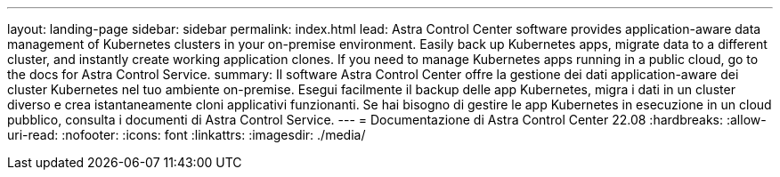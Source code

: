 ---
layout: landing-page 
sidebar: sidebar 
permalink: index.html 
lead: Astra Control Center software provides application-aware data management of Kubernetes clusters in your on-premise environment. Easily back up Kubernetes apps, migrate data to a different cluster, and instantly create working application clones. If you need to manage Kubernetes apps running in a public cloud, go to the docs for Astra Control Service. 
summary: Il software Astra Control Center offre la gestione dei dati application-aware dei cluster Kubernetes nel tuo ambiente on-premise. Esegui facilmente il backup delle app Kubernetes, migra i dati in un cluster diverso e crea istantaneamente cloni applicativi funzionanti. Se hai bisogno di gestire le app Kubernetes in esecuzione in un cloud pubblico, consulta i documenti di Astra Control Service. 
---
= Documentazione di Astra Control Center 22.08
:hardbreaks:
:allow-uri-read: 
:nofooter: 
:icons: font
:linkattrs: 
:imagesdir: ./media/


